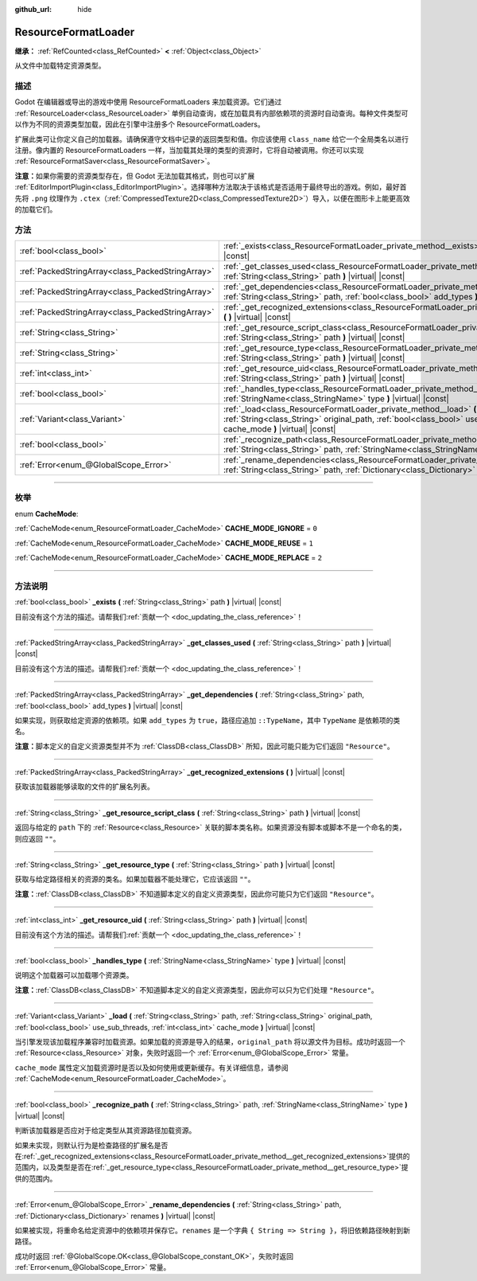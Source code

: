:github_url: hide

.. DO NOT EDIT THIS FILE!!!
.. Generated automatically from Godot engine sources.
.. Generator: https://github.com/godotengine/godot/tree/master/doc/tools/make_rst.py.
.. XML source: https://github.com/godotengine/godot/tree/master/doc/classes/ResourceFormatLoader.xml.

.. _class_ResourceFormatLoader:

ResourceFormatLoader
====================

**继承：** :ref:`RefCounted<class_RefCounted>` **<** :ref:`Object<class_Object>`

从文件中加载特定资源类型。

.. rst-class:: classref-introduction-group

描述
----

Godot 在编辑器或导出的游戏中使用 ResourceFormatLoaders 来加载资源。它们通过 :ref:`ResourceLoader<class_ResourceLoader>` 单例自动查询，或在加载具有内部依赖项的资源时自动查询。每种文件类型可以作为不同的资源类型加载，因此在引擎中注册多个 ResourceFormatLoaders。

扩展此类可让你定义自己的加载器。请确保遵守文档中记录的返回类型和值。你应该使用 ``class_name`` 给它一个全局类名以进行注册。像内置的 ResourceFormatLoaders 一样，当加载其处理的类型的资源时，它将自动被调用。你还可以实现 :ref:`ResourceFormatSaver<class_ResourceFormatSaver>`\ 。

\ **注意：**\ 如果你需要的资源类型存在，但 Godot 无法加载其格式，则也可以扩展 :ref:`EditorImportPlugin<class_EditorImportPlugin>`\ 。选择哪种方法取决于该格式是否适用于最终导出的游戏。例如，最好首先将 ``.png`` 纹理作为 ``.ctex``\ （\ :ref:`CompressedTexture2D<class_CompressedTexture2D>`\ ）导入，以便在图形卡上能更高效的加载它们。

.. rst-class:: classref-reftable-group

方法
----

.. table::
   :widths: auto

   +---------------------------------------------------+----------------------------------------------------------------------------------------------------------------------------------------------------------------------------------------------------------------------------------------------------+
   | :ref:`bool<class_bool>`                           | :ref:`_exists<class_ResourceFormatLoader_private_method__exists>` **(** :ref:`String<class_String>` path **)** |virtual| |const|                                                                                                                   |
   +---------------------------------------------------+----------------------------------------------------------------------------------------------------------------------------------------------------------------------------------------------------------------------------------------------------+
   | :ref:`PackedStringArray<class_PackedStringArray>` | :ref:`_get_classes_used<class_ResourceFormatLoader_private_method__get_classes_used>` **(** :ref:`String<class_String>` path **)** |virtual| |const|                                                                                               |
   +---------------------------------------------------+----------------------------------------------------------------------------------------------------------------------------------------------------------------------------------------------------------------------------------------------------+
   | :ref:`PackedStringArray<class_PackedStringArray>` | :ref:`_get_dependencies<class_ResourceFormatLoader_private_method__get_dependencies>` **(** :ref:`String<class_String>` path, :ref:`bool<class_bool>` add_types **)** |virtual| |const|                                                            |
   +---------------------------------------------------+----------------------------------------------------------------------------------------------------------------------------------------------------------------------------------------------------------------------------------------------------+
   | :ref:`PackedStringArray<class_PackedStringArray>` | :ref:`_get_recognized_extensions<class_ResourceFormatLoader_private_method__get_recognized_extensions>` **(** **)** |virtual| |const|                                                                                                              |
   +---------------------------------------------------+----------------------------------------------------------------------------------------------------------------------------------------------------------------------------------------------------------------------------------------------------+
   | :ref:`String<class_String>`                       | :ref:`_get_resource_script_class<class_ResourceFormatLoader_private_method__get_resource_script_class>` **(** :ref:`String<class_String>` path **)** |virtual| |const|                                                                             |
   +---------------------------------------------------+----------------------------------------------------------------------------------------------------------------------------------------------------------------------------------------------------------------------------------------------------+
   | :ref:`String<class_String>`                       | :ref:`_get_resource_type<class_ResourceFormatLoader_private_method__get_resource_type>` **(** :ref:`String<class_String>` path **)** |virtual| |const|                                                                                             |
   +---------------------------------------------------+----------------------------------------------------------------------------------------------------------------------------------------------------------------------------------------------------------------------------------------------------+
   | :ref:`int<class_int>`                             | :ref:`_get_resource_uid<class_ResourceFormatLoader_private_method__get_resource_uid>` **(** :ref:`String<class_String>` path **)** |virtual| |const|                                                                                               |
   +---------------------------------------------------+----------------------------------------------------------------------------------------------------------------------------------------------------------------------------------------------------------------------------------------------------+
   | :ref:`bool<class_bool>`                           | :ref:`_handles_type<class_ResourceFormatLoader_private_method__handles_type>` **(** :ref:`StringName<class_StringName>` type **)** |virtual| |const|                                                                                               |
   +---------------------------------------------------+----------------------------------------------------------------------------------------------------------------------------------------------------------------------------------------------------------------------------------------------------+
   | :ref:`Variant<class_Variant>`                     | :ref:`_load<class_ResourceFormatLoader_private_method__load>` **(** :ref:`String<class_String>` path, :ref:`String<class_String>` original_path, :ref:`bool<class_bool>` use_sub_threads, :ref:`int<class_int>` cache_mode **)** |virtual| |const| |
   +---------------------------------------------------+----------------------------------------------------------------------------------------------------------------------------------------------------------------------------------------------------------------------------------------------------+
   | :ref:`bool<class_bool>`                           | :ref:`_recognize_path<class_ResourceFormatLoader_private_method__recognize_path>` **(** :ref:`String<class_String>` path, :ref:`StringName<class_StringName>` type **)** |virtual| |const|                                                         |
   +---------------------------------------------------+----------------------------------------------------------------------------------------------------------------------------------------------------------------------------------------------------------------------------------------------------+
   | :ref:`Error<enum_@GlobalScope_Error>`             | :ref:`_rename_dependencies<class_ResourceFormatLoader_private_method__rename_dependencies>` **(** :ref:`String<class_String>` path, :ref:`Dictionary<class_Dictionary>` renames **)** |virtual| |const|                                            |
   +---------------------------------------------------+----------------------------------------------------------------------------------------------------------------------------------------------------------------------------------------------------------------------------------------------------+

.. rst-class:: classref-section-separator

----

.. rst-class:: classref-descriptions-group

枚举
----

.. _enum_ResourceFormatLoader_CacheMode:

.. rst-class:: classref-enumeration

enum **CacheMode**:

.. _class_ResourceFormatLoader_constant_CACHE_MODE_IGNORE:

.. rst-class:: classref-enumeration-constant

:ref:`CacheMode<enum_ResourceFormatLoader_CacheMode>` **CACHE_MODE_IGNORE** = ``0``



.. _class_ResourceFormatLoader_constant_CACHE_MODE_REUSE:

.. rst-class:: classref-enumeration-constant

:ref:`CacheMode<enum_ResourceFormatLoader_CacheMode>` **CACHE_MODE_REUSE** = ``1``



.. _class_ResourceFormatLoader_constant_CACHE_MODE_REPLACE:

.. rst-class:: classref-enumeration-constant

:ref:`CacheMode<enum_ResourceFormatLoader_CacheMode>` **CACHE_MODE_REPLACE** = ``2``



.. rst-class:: classref-section-separator

----

.. rst-class:: classref-descriptions-group

方法说明
--------

.. _class_ResourceFormatLoader_private_method__exists:

.. rst-class:: classref-method

:ref:`bool<class_bool>` **_exists** **(** :ref:`String<class_String>` path **)** |virtual| |const|

.. container:: contribute

	目前没有这个方法的描述。请帮我们\ :ref:`贡献一个 <doc_updating_the_class_reference>`\ ！

.. rst-class:: classref-item-separator

----

.. _class_ResourceFormatLoader_private_method__get_classes_used:

.. rst-class:: classref-method

:ref:`PackedStringArray<class_PackedStringArray>` **_get_classes_used** **(** :ref:`String<class_String>` path **)** |virtual| |const|

.. container:: contribute

	目前没有这个方法的描述。请帮我们\ :ref:`贡献一个 <doc_updating_the_class_reference>`\ ！

.. rst-class:: classref-item-separator

----

.. _class_ResourceFormatLoader_private_method__get_dependencies:

.. rst-class:: classref-method

:ref:`PackedStringArray<class_PackedStringArray>` **_get_dependencies** **(** :ref:`String<class_String>` path, :ref:`bool<class_bool>` add_types **)** |virtual| |const|

如果实现，则获取给定资源的依赖项。如果 ``add_types`` 为 ``true``\ ，路径应追加 ``::TypeName``\ ，其中 ``TypeName`` 是依赖项的类名。

\ **注意：**\ 脚本定义的自定义资源类型并不为 :ref:`ClassDB<class_ClassDB>` 所知，因此可能只能为它们返回 ``"Resource"``\ 。

.. rst-class:: classref-item-separator

----

.. _class_ResourceFormatLoader_private_method__get_recognized_extensions:

.. rst-class:: classref-method

:ref:`PackedStringArray<class_PackedStringArray>` **_get_recognized_extensions** **(** **)** |virtual| |const|

获取该加载器能够读取的文件的扩展名列表。

.. rst-class:: classref-item-separator

----

.. _class_ResourceFormatLoader_private_method__get_resource_script_class:

.. rst-class:: classref-method

:ref:`String<class_String>` **_get_resource_script_class** **(** :ref:`String<class_String>` path **)** |virtual| |const|

返回与给定的 ``path`` 下的 :ref:`Resource<class_Resource>` 关联的脚本类名称。如果资源没有脚本或脚本不是一个命名的类，则应返回 ``""``\ 。

.. rst-class:: classref-item-separator

----

.. _class_ResourceFormatLoader_private_method__get_resource_type:

.. rst-class:: classref-method

:ref:`String<class_String>` **_get_resource_type** **(** :ref:`String<class_String>` path **)** |virtual| |const|

获取与给定路径相关的资源的类名。如果加载器不能处理它，它应该返回 ``""``\ 。

\ **注意：**\ :ref:`ClassDB<class_ClassDB>` 不知道脚本定义的自定义资源类型，因此你可能只为它们返回 ``"Resource"``\ 。

.. rst-class:: classref-item-separator

----

.. _class_ResourceFormatLoader_private_method__get_resource_uid:

.. rst-class:: classref-method

:ref:`int<class_int>` **_get_resource_uid** **(** :ref:`String<class_String>` path **)** |virtual| |const|

.. container:: contribute

	目前没有这个方法的描述。请帮我们\ :ref:`贡献一个 <doc_updating_the_class_reference>`\ ！

.. rst-class:: classref-item-separator

----

.. _class_ResourceFormatLoader_private_method__handles_type:

.. rst-class:: classref-method

:ref:`bool<class_bool>` **_handles_type** **(** :ref:`StringName<class_StringName>` type **)** |virtual| |const|

说明这个加载器可以加载哪个资源类。

\ **注意：**\ :ref:`ClassDB<class_ClassDB>` 不知道脚本定义的自定义资源类型，因此你可以只为它们处理 ``"Resource"``\ 。

.. rst-class:: classref-item-separator

----

.. _class_ResourceFormatLoader_private_method__load:

.. rst-class:: classref-method

:ref:`Variant<class_Variant>` **_load** **(** :ref:`String<class_String>` path, :ref:`String<class_String>` original_path, :ref:`bool<class_bool>` use_sub_threads, :ref:`int<class_int>` cache_mode **)** |virtual| |const|

当引擎发现该加载程序兼容时加载资源。如果加载的资源是导入的结果，\ ``original_path`` 将以源文件为目标。成功时返回一个 :ref:`Resource<class_Resource>` 对象，失败时返回一个 :ref:`Error<enum_@GlobalScope_Error>` 常量。

\ ``cache_mode`` 属性定义加载资源时是否以及如何使用或更新缓存。有关详细信息，请参阅 :ref:`CacheMode<enum_ResourceFormatLoader_CacheMode>`\ 。

.. rst-class:: classref-item-separator

----

.. _class_ResourceFormatLoader_private_method__recognize_path:

.. rst-class:: classref-method

:ref:`bool<class_bool>` **_recognize_path** **(** :ref:`String<class_String>` path, :ref:`StringName<class_StringName>` type **)** |virtual| |const|

判断该加载器是否应对于给定类型从其资源路径加载资源。

如果未实现，则默认行为是检查路径的扩展名是否在\ :ref:`_get_recognized_extensions<class_ResourceFormatLoader_private_method__get_recognized_extensions>`\ 提供的范围内，以及类型是否在\ :ref:`_get_resource_type<class_ResourceFormatLoader_private_method__get_resource_type>`\ 提供的范围内。

.. rst-class:: classref-item-separator

----

.. _class_ResourceFormatLoader_private_method__rename_dependencies:

.. rst-class:: classref-method

:ref:`Error<enum_@GlobalScope_Error>` **_rename_dependencies** **(** :ref:`String<class_String>` path, :ref:`Dictionary<class_Dictionary>` renames **)** |virtual| |const|

如果被实现，将重命名给定资源中的依赖项并保存它。\ ``renames`` 是一个字典 ``{ String => String }``\ ，将旧依赖路径映射到新路径。

成功时返回 :ref:`@GlobalScope.OK<class_@GlobalScope_constant_OK>`\ ，失败时返回 :ref:`Error<enum_@GlobalScope_Error>` 常量。

.. |virtual| replace:: :abbr:`virtual (本方法通常需要用户覆盖才能生效。)`
.. |const| replace:: :abbr:`const (本方法没有副作用。不会修改该实例的任何成员变量。)`
.. |vararg| replace:: :abbr:`vararg (本方法除了在此处描述的参数外，还能够继续接受任意数量的参数。)`
.. |constructor| replace:: :abbr:`constructor (本方法用于构造某个类型。)`
.. |static| replace:: :abbr:`static (调用本方法无需实例，所以可以直接使用类名调用。)`
.. |operator| replace:: :abbr:`operator (本方法描述的是使用本类型作为左操作数的有效操作符。)`
.. |bitfield| replace:: :abbr:`BitField (这个值是由下列标志构成的位掩码整数。)`
